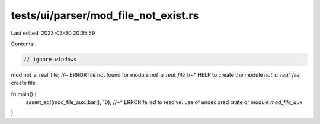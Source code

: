 tests/ui/parser/mod_file_not_exist.rs
=====================================

Last edited: 2023-03-30 20:35:59

Contents:

.. code-block:: rs

    // ignore-windows

mod not_a_real_file; //~ ERROR file not found for module `not_a_real_file`
//~^ HELP to create the module `not_a_real_file`, create file

fn main() {
    assert_eq!(mod_file_aux::bar(), 10);
    //~^ ERROR failed to resolve: use of undeclared crate or module `mod_file_aux`
}


